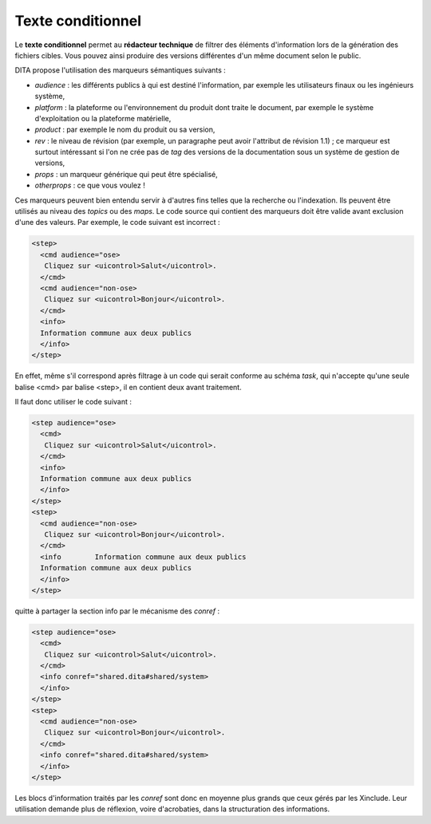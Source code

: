 .. Copyright 2011-2014 Olivier Carrère
.. Cette œuvre est mise à disposition selon les termes de la licence Creative
.. Commons Attribution - Pas d'utilisation commerciale - Partage dans les mêmes
.. conditions 4.0 international.

.. _texte-conditionnel:

Texte conditionnel
==================

Le **texte conditionnel** permet au **rédacteur technique** de filtrer des
éléments d'information lors de la génération des fichiers cibles. Vous pouvez
ainsi produire des versions différentes d'un même document selon le public.

DITA propose l'utilisation des marqueurs sémantiques suivants :

- *audience* : les différents publics à qui est destiné l'information, par
  exemple les utilisateurs finaux ou les ingénieurs système,

- *platform* : la plateforme ou l'environnement du produit dont traite le
  document, par exemple le système d'exploitation ou la plateforme matérielle,

- *product* : par exemple le nom du produit ou sa version,

- *rev* : le niveau de révision (par exemple, un paragraphe peut avoir
  l'attribut de révision 1.1) ; ce marqueur est surtout intéressant si l'on ne
  crée pas de *tag* des versions de la documentation sous un système de gestion
  de versions,

- *props* : un marqueur générique  qui peut être spécialisé,

- *otherprops* : ce que vous voulez !

Ces marqueurs peuvent bien entendu servir à d'autres fins telles que la
recherche ou l'indexation. Ils peuvent être utilisés au niveau des *topics* ou
des *maps*.  Le code source qui contient des marqueurs doit être valide avant
exclusion d'une des valeurs. Par exemple, le code suivant est incorrect :

.. code-block:: xml

      <step>
        <cmd audience="ose>
         Cliquez sur <uicontrol>Salut</uicontrol>.
        </cmd>
        <cmd audience="non-ose>
         Cliquez sur <uicontrol>Bonjour</uicontrol>.
        </cmd>
        <info>
        Information commune aux deux publics
        </info>
      </step>

En effet, même s'il correspond après filtrage à un code qui serait conforme au
schéma *task*, qui n'accepte qu'une seule balise <cmd> par balise <step>, il en
contient deux avant traitement.

Il faut donc utiliser le code suivant :

.. code-block:: xml

      <step audience="ose>
        <cmd>
         Cliquez sur <uicontrol>Salut</uicontrol>.
        </cmd>
        <info>
        Information commune aux deux publics
        </info>
      </step>
      <step>
        <cmd audience="non-ose>
         Cliquez sur <uicontrol>Bonjour</uicontrol>.
        </cmd>
        <info        Information commune aux deux publics
        Information commune aux deux publics
        </info>
      </step>

quitte à partager la section info par le mécanisme des *conref* :

.. code-block:: xml

      <step audience="ose>
        <cmd>
         Cliquez sur <uicontrol>Salut</uicontrol>.
        </cmd>
        <info conref="shared.dita#shared/system>
        </info>
      </step>
      <step>
        <cmd audience="non-ose>
         Cliquez sur <uicontrol>Bonjour</uicontrol>.
        </cmd>
        <info conref="shared.dita#shared/system>
        </info>
      </step>

Les blocs d'information traités par les *conref* sont donc en moyenne plus
grands que ceux gérés par les Xinclude. Leur utilisation demande plus de
réflexion, voire d'acrobaties, dans la structuration des informations.
